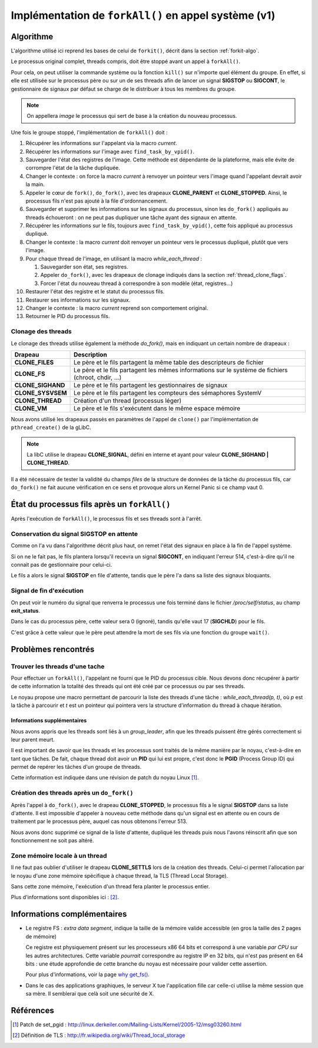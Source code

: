 .. Documentation de l'implémentation de forkall dans le noyau
.. highlight:: c

.. |fork| replace:: ``fork()``
.. |forkit| replace:: ``forkit()``
.. |forkall| replace:: ``forkAll()``

.. _forkall-kernel:

Implémentation de |forkall| en appel système (v1)
#################################################

Algorithme
**********

L'algorithme utilisé ici reprend les bases de celui de |forkit|, décrit dans la
section :ref:`forkit-algo`.

Le processus original complet, threads compris, doit être stoppé avant un appel
à |forkall|.

Pour cela, on peut utiliser la commande système ou la fonction ``kill()`` sur
n'importe quel élément du groupe.
En effet, si elle est utilisée sur le processus père ou sur un de ses threads
afin de lancer un signal **SIGSTOP** ou **SIGCONT**, le gestionnaire de signaux
par défaut se charge de le distribuer à tous les membres du groupe.

.. note:: On appellera *image* le processus qui sert de base à la création du
   nouveau processus.

Une fois le groupe stoppé, l'implémentation de |forkall| doit :

#. Récupérer les informations sur l'appelant via la macro *current*.

#. Récupérer les informations sur l'image avec ``find_task_by_vpid()``.

#. Sauvegarder l'état des registres de l'image.
   Cette méthode est dépendante de la plateforme, mais elle évite de corrompre
   l'état de la tâche dupliquée.

#. Changer le contexte : on force la macro *current* à renvoyer un pointeur vers
   l'image quand l'appelant devrait avoir la main.

#. Appeler le cœur de |fork|, ``do_fork()``, avec les drapeaux **CLONE_PARENT**
   et **CLONE_STOPPED**.
   Ainsi, le processus fils n'est pas ajouté à la file d'ordonnancement.

#. Sauvegarder et supprimer les informations sur les signaux du processus, sinon
   les ``do_fork()`` appliqués au threads échoueront : on ne peut pas dupliquer
   une tâche ayant des signaux en attente.

#. Récupérer les informations sur le fils, toujours avec
   ``find_task_by_vpid()``, cette fois appliqué au processus dupliqué.

#. Changer le contexte : la macro *current* doit renvoyer un pointeur vers
   le processus dupliqué, plutôt que vers l'image.

#. Pour chaque thread de l'image, en utilisant la macro *while_each_thread* :

   #. Sauvegarder son état, ses registres.

   #. Appeler ``do_fork()``, avec les drapeaux de clonage indiqués dans la
      section :ref:`thread_clone_flags`.

   #. Forcer l'état du nouveau thread à correspondre à son modèle
      (état, registres...)

#. Restaurer l'état des registre et le statut du processus fils.

#. Restaurer ses informations sur les signaux.

#. Changer le contexte : la macro *current* reprend son comportement original.

#. Retourner le PID du processus fils.



.. _thread_clone_flags:

Clonage des threads
===================

Le clonage des threads utilise également la méthode *do_fork()*, mais en
indiquant un certain nombre de drapeaux :

.. tabularcolumns:: |p{4cm}|p{10cm}|

+-------------------+---------------------------------------------------------+
| Drapeau           | Description                                             |
+===================+=========================================================+
| **CLONE_FILES**   | Le père et le fils partagent la même table des          |
|                   | descripteurs de fichier                                 |
+-------------------+---------------------------------------------------------+
| **CLONE_FS**      | Le père et le fils partagent les mêmes informations sur |
|                   | le système de fichiers (chroot, chdir, ...)             |
+-------------------+---------------------------------------------------------+
| **CLONE_SIGHAND** | Le père et le fils partagent les gestionnaires de       |
|                   | signaux                                                 |
+-------------------+---------------------------------------------------------+
| **CLONE_SYSVSEM** | Le père et le fils partagent les compteurs des          |
|                   | sémaphores SystemV                                      |
+-------------------+---------------------------------------------------------+
| **CLONE_THREAD**  | Création d'un thread (processus léger)                  |
+-------------------+---------------------------------------------------------+
| **CLONE_VM**      | Le père et le fils s'exécutent dans le même espace      |
|                   | mémoire                                                 |
+-------------------+---------------------------------------------------------+


Nous avons utilisé les drapeaux passés en paramètres de l'appel de ``clone()``
par l'implémentation de ``pthread_create()`` de la gLibC.

.. note:: La libC utilise le drapeau **CLONE_SIGNAL**, défini en interne et
   ayant pour valeur **CLONE_SIGHAND | CLONE_THREAD**.

Il a été nécessaire de tester la validité du champs *files* de la structure de
données de la tâche du processus fils, car ``do_fork()`` ne fait aucune
vérification en ce sens et provoque alors un Kernel Panic si ce champ vaut 0.


État du processus fils après un |forkall|
*****************************************

Après l'exécution de |forkall|, le processus fils et ses threads sont à l'arrêt.

Conservation du signal **SIGSTOP** en attente
=============================================

Comme on l'a vu dans l'algorithme décrit plus haut, on remet l'état des signaux
en place à la fin de l'appel système.

Si on ne le fait pas, le fils plantera lorsqu'il recevra un signal **SIGCONT**,
en indiquant l'erreur 514, c'est-à-dire qu'il ne connait pas de gestionnaire
pour celui-ci.

Le fils a alors le signal **SIGSTOP** en file d'attente, tandis que le père
l'a dans sa liste des signaux bloquants.


Signal de fin d'exécution
=========================

On peut voir le numéro du signal que renverra le processus une fois terminé
dans le fichier */proc/self/status*, au champ **exit_status**.

Dans le cas du processus père, cette valeur sera 0 (ignoré), tandis qu'elle
vaut 17 (**SIGCHLD**) pour le fils.

C'est grâce à cette valeur que le père peut attendre la mort de ses fils via
une fonction du groupe ``wait()``.


Problèmes rencontrés
********************

Trouver les threads d'une tache
===============================

Pour effectuer un |forkall|, l'appelant ne fourni que le PID du processus cible.
Nous devons donc récupérer à partir de cette information la totalité des threads
qui ont été créé par ce processus ou par ses threads.

Le noyau propose une macro permettant de parcourir la liste des threads d'une
tâche : *while_each_thread(p, t)*, où *p* est la tâche à parcourir et *t* est
un pointeur qui pointera vers la structure d'information du thread à chaque
itération.


Informations supplémentaires
----------------------------

Nous avons appris que les threads sont liés à un *group_leader*, afin que les
threads puissent être gérés correctement si leur parent meurt.

Il est important de savoir que les threads et les processus sont traités de la
même manière par le noyau, c'est-à-dire en tant que tâches.
De fait, chaque thread doit avoir un **PID** qui lui est propre, c'est donc le
**PGID** (Process Group ID) qui permet de repérer les tâches d'un groupe de
threads.

Cette information est indiquée dans une révision de patch du noyau Linux
[#patch_setpgid_group_leader]_.


Création des threads après un ``do_fork()``
===========================================

Après l'appel à ``do_fork()``, avec le drapeau **CLONE_STOPPED**, le processus
fils a le signal **SIGSTOP** dans sa liste d'attente.
Il est impossible d'appeler à nouveau cette méthode dans qu'un signal est en
attente ou en cours de traitement par le processus père, auquel cas nous
obtenons l'erreur 513.

Nous avons donc supprimé ce signal de la liste d'attente, dupliqué les threads
puis nous l'avons réinscrit afin que son fonctionnement ne soit pas altéré.

Zone mémoire locale à un thread
===============================

Il ne faut pas oublier d'utiliser le drapeau **CLONE_SETTLS** lors de la
création des threads.
Celui-ci permet l'allocation par le noyau d'une zone mémoire spécifique à
chaque thread, la TLS (Thread Local Storage).

Sans cette zone mémoire, l'exécution d'un thread fera planter le processus
entier.

Plus d'informations sont disponibles ici : [#descr_tls]_.


Informations complémentaires
****************************

* Le registre FS : *extra data segment*, indique la taille de la mémoire
  valide accessible (en gros la taille des 2 pages de mémoire)

  Ce registre est physiquement présent sur les processeurs x86 64 bits et
  correspond à une variable *par CPU* sur les autres architectures.
  Cette variable *pourrait* correspondre au registre IP en 32 bits, qui n'est
  pas présent en 64 bits : une étude approfondie de cette branche du noyau est
  nécessaire pour valider cette assertion.

  Pour plus d'informations, voir la page
  `why get_fs() <http://www.linux.it/~rubini/docs/ksys/ksys.html>`_.


* Dans le cas des applications graphiques, le serveur X tue l'application fille
  car celle-ci utilise la même session que sa mère. Il semblerai que celà soit
  une sécurité de X.


Références
**********

.. [#patch_setpgid_group_leader] Patch de set_pgid : `<http://linux.derkeiler.com/Mailing-Lists/Kernel/2005-12/msg03260.html>`_
.. [#descr_tls] Définition de TLS : `<http://fr.wikipedia.org/wiki/Thread_local_storage>`_
